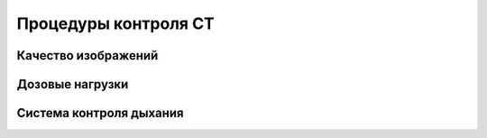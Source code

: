 .. _diagnostic_protocols_qa_ct:

Процедуры контроля CT
=====================

Качество изображений
--------------------

Дозовые нагрузки
----------------

Система контроля дыхания
------------------------
